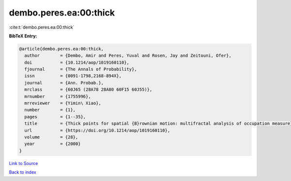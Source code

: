 dembo.peres.ea:00:thick
=======================

:cite:t:`dembo.peres.ea:00:thick`

**BibTeX Entry:**

.. code-block:: bibtex

   @article{dembo.peres.ea:00:thick,
     author        = {Dembo, Amir and Peres, Yuval and Rosen, Jay and Zeitouni, Ofer},
     doi           = {10.1214/aop/1019160110},
     fjournal      = {The Annals of Probability},
     issn          = {0091-1798,2168-894X},
     journal       = {Ann. Probab.},
     mrclass       = {60J65 (28A78 28A80 60F15 60J55)},
     mrnumber      = {1755996},
     mrreviewer    = {Yimin\ Xiao},
     number        = {1},
     pages         = {1--35},
     title         = {Thick points for spatial {B}rownian motion: multifractal analysis of occupation measure},
     url           = {https://doi.org/10.1214/aop/1019160110},
     volume        = {28},
     year          = {2000}
   }

`Link to Source <https://doi.org/10.1214/aop/1019160110},>`_


`Back to index <../By-Cite-Keys.html>`_
